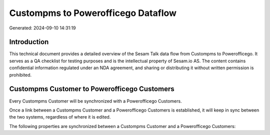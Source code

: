 ===================================
Custompms to Powerofficego Dataflow
===================================

Generated: 2024-09-10 14:31:19

Introduction
------------

This technical document provides a detailed overview of the Sesam Talk data flow from Custompms to Powerofficego. It serves as a QA checklist for testing purposes and is the intellectual property of Sesam.io AS. The content contains confidential information regulated under an NDA agreement, and sharing or distributing it without written permission is prohibited.

Custompms Customer to Powerofficego Customers
---------------------------------------------
Every Custompms Customer will be synchronized with a Powerofficego Customers.

Once a link between a Custompms Customer and a Powerofficego Customers is established, it will keep in sync between the two systems, regardless of where it is edited.

The following properties are synchronized between a Custompms Customer and a Powerofficego Customers:

.. list-table::
   :header-rows: 1

   * - Custompms Customer Property
     - Powerofficego Customers Property
     - Powerofficego Data Type

